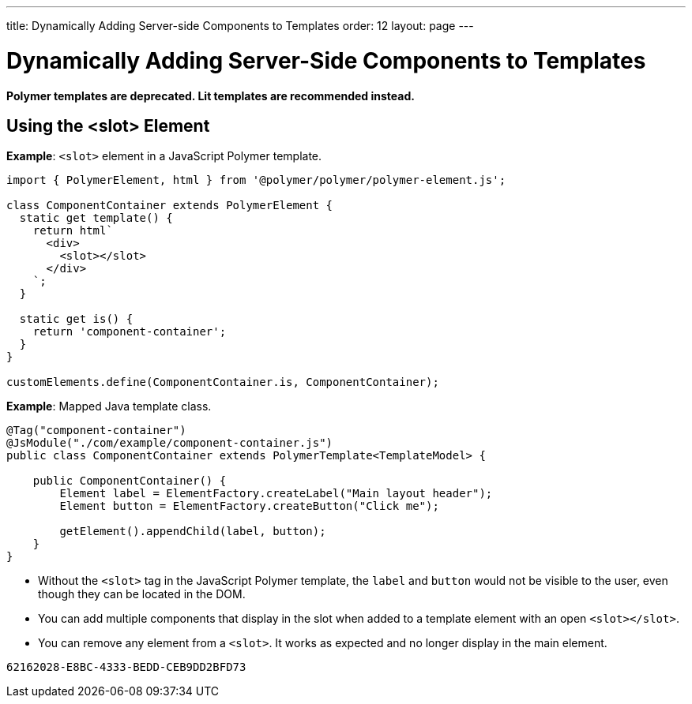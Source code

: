 ---
title: Dynamically Adding Server-side Components to Templates
order: 12
layout: page
---

= Dynamically Adding Server-Side Components to Templates

[role="deprecated:com.vaadin:vaadin@V18"]
--
*Polymer templates are deprecated.
Lit templates are recommended instead.*
--

pass:[<!-- vale Vaadin.Headings = NO -->]

== Using the <slot> Element

pass:[<!-- vale Vaadin.Headings = YES -->]

*Example*: `<slot>` element in a JavaScript Polymer template.

[source,javascript]
----
import { PolymerElement, html } from '@polymer/polymer/polymer-element.js';

class ComponentContainer extends PolymerElement {
  static get template() {
    return html`
      <div>
        <slot></slot>
      </div>
    `;
  }

  static get is() {
    return 'component-container';
  }
}

customElements.define(ComponentContainer.is, ComponentContainer);
----

*Example*: Mapped Java template class.

[source,java]
----
@Tag("component-container")
@JsModule("./com/example/component-container.js")
public class ComponentContainer extends PolymerTemplate<TemplateModel> {

    public ComponentContainer() {
        Element label = ElementFactory.createLabel("Main layout header");
        Element button = ElementFactory.createButton("Click me");

        getElement().appendChild(label, button);
    }
}

----
* Without the `<slot>` tag in the JavaScript Polymer template, the `label` and `button` would not be visible to the user, even though they can be located in the DOM.
* You can add multiple components that display in the slot when added to a template element with an open `<slot></slot>`.
* You can remove any element from a `<slot>`.
It works as expected and no longer display in the main element.


[discussion-id]`62162028-E8BC-4333-BEDD-CEB9DD2BFD73`
